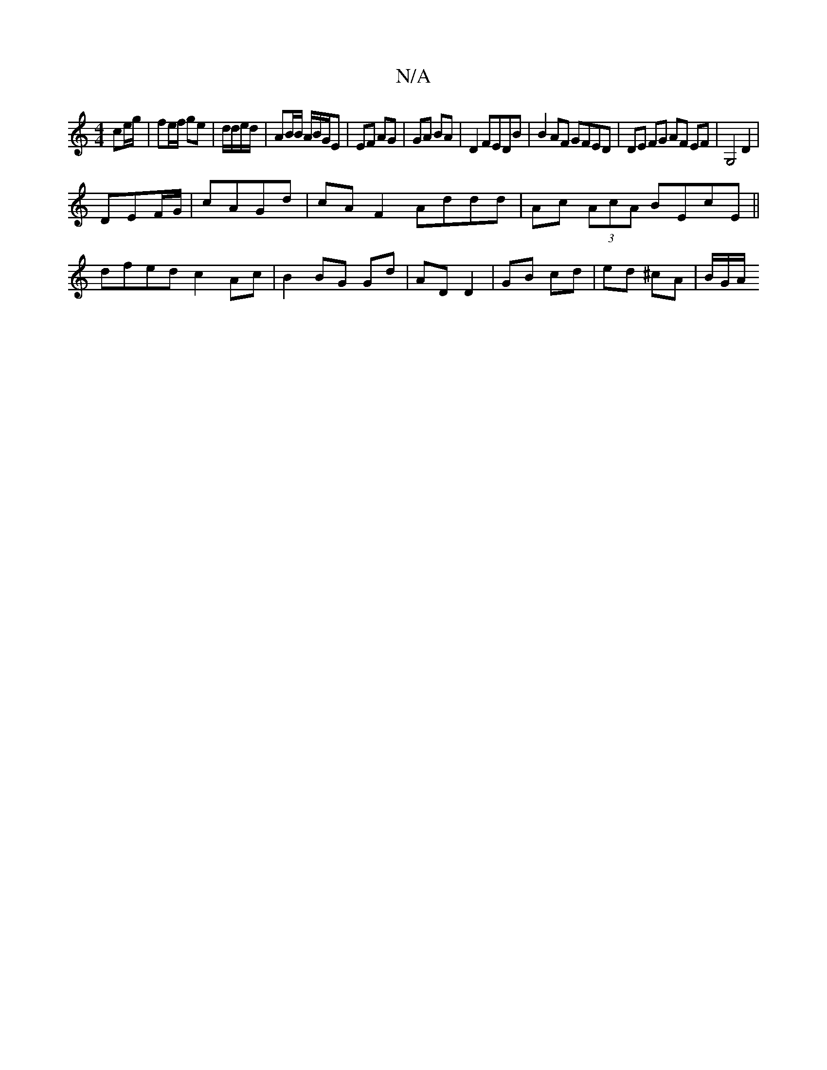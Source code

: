 X:1
T:N/A
M:4/4
R:N/A
K:Cmajor
 ce/g/|fe/f/ ge | d/d/e/d/ | AB/B/ A/B/G/E | EF AG | GA BA | D2 FEDB | B2AF GFED | DE FG AF EF | G,4 D2 |
DEF/G/|cAGd | cA F2 Addd | Ac (3AcA BEcE||
dfed c2 Ac|B2 BG Gd| AD D2 |GB cd | ed ^cA | B/G/A/